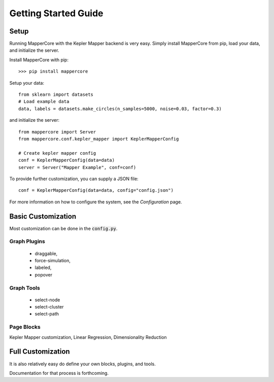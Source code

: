 .. _Getting Started Guide:

Getting Started Guide
------------------------

Setup
=======

Running MapperCore with the Kepler Mapper backend is very easy. Simply install MapperCore from pip, load your data, and initialize the server.


Install MapperCore with pip:

::

    >>> pip install mappercore


Setup your data:

:: 

    from sklearn import datasets
    # Load example data
    data, labels = datasets.make_circles(n_samples=5000, noise=0.03, factor=0.3)


and initialize the server:

:: 

    from mappercore import Server
    from mappercore.conf.kepler_mapper import KeplerMapperConfig

    # Create kepler mapper config
    conf = KeplerMapperConfig(data=data)
    server = Server("Mapper Example", conf=conf)


To provide further customization, you can supply a JSON file:

:: 

    conf = KeplerMapperConfig(data=data, config="config.json")

For more information on how to configure the system, see the `Configuration` page.





Basic Customization
=====================

Most customization can be done in the :code:`config.py`.

Graph Plugins
+++++++++++++++

    - draggable, 
    - force-simulation, 
    - labeled, 
    - popover

Graph Tools
+++++++++++++

    - select-node
    - select-cluster
    - select-path


Page Blocks
++++++++++++++

Kepler Mapper customization, Linear Regression, Dimensionality Reduction



Full Customization
====================

It is also relatively easy do define your own blocks, plugins, and tools.

Documentation for that process is forthcoming.